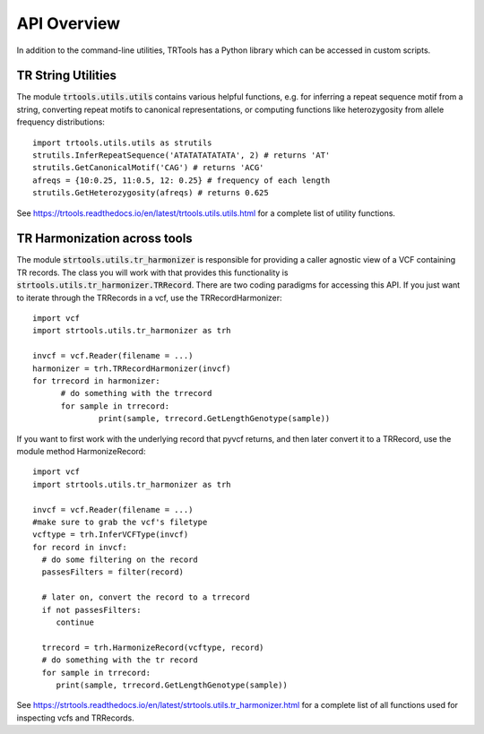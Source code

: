 API Overview
============

In addition to the command-line utilities, TRTools has a Python library which can be accessed in custom scripts.

TR String Utilities
-------------------

The module :code:`trtools.utils.utils` contains various helpful functions, e.g. for inferring a repeat sequence motif from a string, converting repeat motifs to canonical representations, or computing functions like heterozygosity from allele frequency distributions::

  import trtools.utils.utils as strutils  
  strutils.InferRepeatSequence('ATATATATATATA', 2) # returns 'AT'
  strutils.GetCanonicalMotif('CAG') # returns 'ACG'
  afreqs = {10:0.25, 11:0.5, 12: 0.25} # frequency of each length
  strutils.GetHeterozygosity(afreqs) # returns 0.625

See https://trtools.readthedocs.io/en/latest/trtools.utils.utils.html for a complete list of utility functions.

TR Harmonization across tools
-----------------------------

The module :code:`strtools.utils.tr_harmonizer` is responsible for providing a caller agnostic view of a VCF containing TR records. The class you will work with that provides this functionality is :code:`strtools.utils.tr_harmonizer.TRRecord`. There are two coding paradigms for accessing this API. If you just want to iterate through the TRRecords in a vcf, use the TRRecordHarmonizer::

  import vcf
  import strtools.utils.tr_harmonizer as trh
  
  invcf = vcf.Reader(filename = ...)
  harmonizer = trh.TRRecordHarmonizer(invcf)
  for trrecord in harmonizer:
        # do something with the trrecord 
        for sample in trrecord:
                print(sample, trrecord.GetLengthGenotype(sample))

If you want to first work with the underlying record that pyvcf returns, and then later convert it to a TRRecord, use the module method HarmonizeRecord::

  import vcf
  import strtools.utils.tr_harmonizer as trh

  invcf = vcf.Reader(filename = ...)
  #make sure to grab the vcf's filetype
  vcftype = trh.InferVCFType(invcf)
  for record in invcf:
    # do some filtering on the record
    passesFilters = filter(record)

    # later on, convert the record to a trrecord
    if not passesFilters:
       continue

    trrecord = trh.HarmonizeRecord(vcftype, record)
    # do something with the tr record
    for sample in trrecord:
       print(sample, trrecord.GetLengthGenotype(sample))

See https://strtools.readthedocs.io/en/latest/strtools.utils.tr_harmonizer.html for a complete list of all functions used for inspecting vcfs and TRRecords.

